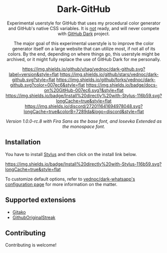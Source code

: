 #+STARTUP: nofold
#+HTML: <div align="center">

* Dark-GitHub
Experimental userstyle for GitHub that uses my procedural color generator and
GitHub's native CSS variables. It is _not_ ready, and will never compete with
_GitHub Dark_ project.

The major goal of this experimental userstyle is to improve the color generator
itself on a large website that can utilize most, if not all of its colors. By
the end, depending on where things go, this userstyle might be archived, or it
might fully replace the use of GitHub Dark for me personally.

[[https://github.com/vednoc/dark-github/blob/master/changelog.org][https://img.shields.io/github/v/tag/vednoc/dark-github.svg?label=version&style=flat]]
[[https://github.com/vednoc/dark-github/stargazers][https://img.shields.io/github/stars/vednoc/dark-github.svg?style=flat]]
[[https://github.com/vednoc/dark-github/network][https://img.shields.io/github/forks/vednoc/dark-github.svg?color=007ec6&style=flat]]
[[https://github.com/vednoc/dark-github/wiki][https://img.shields.io/badge/docs-on%20GitHub-007ec6.svg?&style=flat]]
[[https://raw.githubusercontent.com/vednoc/dark-github/main/github.user.styl][https://img.shields.io/badge/Install%20directly%20with-Stylus-116b59.svg?longCache=true&style=flat]]
[[https://discord.gg/NpT8PzA][https://img.shields.io/discord/272011641694978048.svg?longCache=true&colorB=7289da&logo=discord&style=flat]]

#+HTML: <img src="https://user-images.githubusercontent.com/18245694/109351173-18f4bb80-7879-11eb-998f-3fc31d2abb55.png" width="100%"/>

/Version 1.0.0-rc.8 with Fira Sans as the base font, and Iosevka Extended as the monospace font./

#+HTML: </div>

** Installation
You have to install [[https://add0n.com/stylus.html][Stylus]] and then click on the install link below.

[[https://raw.githubusercontent.com/vednoc/dark-github/main/github.user.styl][https://img.shields.io/badge/Install%20directly%20with-Stylus-116b59.svg?longCache=true&style=flat]]

To customize default options, refer to [[https://github.com/vednoc/dark-whatsapp/wiki/Configuration][vednoc/dark-whatsapp's configuration page]] for more information on the matter.

** Supported extensions
- [[https://github.com/EnixCoda/Gitako][Gitako]]
- [[https://github.com/Naramsim/GithubOriginalStreak/][GithubOriginalStreak]]

** Contributing
Contributing is welcome!
